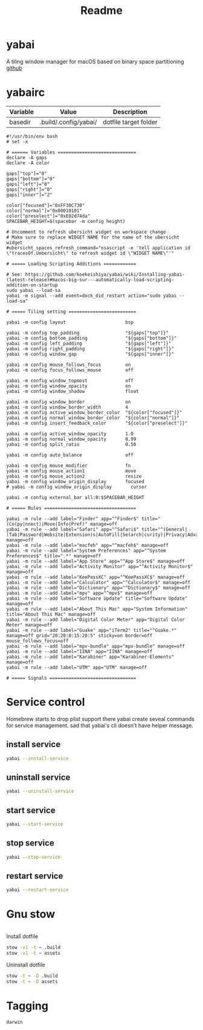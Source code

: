 #+title: Readme
#+STARTUP: content

* yabai
A tiling window manager for macOS based on binary space partitioning
[[https://github.com/koekeishiya/yabai][github]]
* yabairc
:PROPERTIES:
:header-args: :tangle (org-sbe helper.org.resolve-path (path $"yabairc")) :mkdirp yes
:END:

#+NAME: variables
| Variable | Value                | Description           |
|----------+----------------------+-----------------------|
| basedir  | .build/.config/yabai/ | dotfile target folder |

#+begin_src shell
#!/usr/bin/env bash
# set -x

# ====== Variables =============================
declare -A gaps
declare -A color

gaps["top"]="0"
gaps["bottom"]="0"
gaps["left"]="0"
gaps["right"]="0"
gaps["inner"]="2"

color["focused"]="0xFF30C730"
color["normal"]="0x00010101"
color["preselect"]="0xE02d74da"
SPACEBAR_HEIGHT=$(spacebar -m config height)

# Uncomment to refresh ubersicht widget on workspace change
# Make sure to replace WIDGET NAME for the name of the ubersicht widget
#ubersicht_spaces_refresh_command="osascript -e 'tell application id \"tracesOf.Uebersicht\" to refresh widget id \"WIDGET NAME\"'"

# ===== Loading Scripting Additions ============

# See: https://github.com/koekeishiya/yabai/wiki/Installing-yabai-(latest-release)#macos-big-sur---automatically-load-scripting-addition-on-startup
sudo yabai --load-sa
yabai -m signal --add event=dock_did_restart action="sudo yabai --load-sa"

# ===== Tiling setting =========================

yabai -m config layout                      bsp

yabai -m config top_padding                 "${gaps["top"]}"
yabai -m config bottom_padding              "${gaps["bottom"]}"
yabai -m config left_padding                "${gaps["left"]}"
yabai -m config right_padding               "${gaps["right"]}"
yabai -m config window_gap                  "${gaps["inner"]}"

yabai -m config mouse_follows_focus         on
yabai -m config focus_follows_mouse         off

yabai -m config window_topmost              off
yabai -m config window_opacity              on
yabai -m config window_shadow               float

yabai -m config window_border               on
yabai -m config window_border_width         4
yabai -m config active_window_border_color  "${color["focused"]}"
yabai -m config normal_window_border_color  "${color["normal"]}"
yabai -m config insert_feedback_color       "${color["preselect"]}"

yabai -m config active_window_opacity       1.0
yabai -m config normal_window_opacity       0.99
yabai -m config split_ratio                 0.50

yabai -m config auto_balance                off

yabai -m config mouse_modifier              fn
yabai -m config mouse_action1               move
yabai -m config mouse_action2               resize
yabai -m config window_origin_display       focused
# yabai -m config window_origin_display       cursor

yabai -m config external_bar all:0:$SPACEBAR_HEIGHT

# ===== Rules ==================================

yabai -m rule --add label="Finder" app="^Finder$" title="(Co(py|nnect)|Move|Info|Pref)" manage=off
yabai -m rule --add label="Safari" app="^Safari$" title="^(General|(Tab|Password|Website|Extension)s|AutoFill|Se(arch|curity)|Privacy|Advance)$" manage=off
yabai -m rule --add label="macfeh" app="^macfeh$" manage=off
yabai -m rule --add label="System Preferences" app="^System Preferences$" title=".*" manage=off
yabai -m rule --add label="App Store" app="^App Store$" manage=off
yabai -m rule --add label="Activity Monitor" app="^Activity Monitor$" manage=off
yabai -m rule --add label="KeePassXC" app="^KeePassXC$" manage=off
yabai -m rule --add label="Calculator" app="^Calculator$" manage=off
yabai -m rule --add label="Dictionary" app="^Dictionary$" manage=off
yabai -m rule --add label="mpv" app="^mpv$" manage=off
yabai -m rule --add label="Software Update" title="Software Update" manage=off
yabai -m rule --add label="About This Mac" app="System Information" title="About This Mac" manage=off
yabai -m rule --add label="Digital Color Meter" app="Digital Color Meter" manage=off
yabai -m rule --add label="Guake" app="iTerm2" title="^Guake.*" manage=off grid="20:20:0:15:20:5" sticky=on border=off mouse_follows_focus=off
yabai -m rule --add label="mpv-bundle" app="mpv-bundle" manage=off
yabai -m rule --add label="IINA" app="IINA" manage=off
yabai -m rule --add label="Karabiner" app="Karabiner-Elements" manage=off
yabai -m rule --add label="UTM" app="UTM" manage=off

# ===== Signals ================================
#+end_src

* Service control

Homebrew starts to drop plist support there yabai create seveal commands for service management.
sad that yabai's cli doesn't have helper message.

** install service
#+begin_src sh
yabai --install-service
#+end_src

** uninstall service
#+begin_src sh
yabai --uninstall-service
#+end_src

** start service
#+begin_src sh
yabai --start-service
#+end_src

** stop service
#+begin_src sh
yabai --stop-service
#+end_src

** restart service
#+begin_src sh
yabai --restart-service
#+end_src

* Gnu stow
#+begin_src pattern :tangle .stow-local-ignore
#+end_src

Install dotfile
#+begin_src sh :results output
stow -v1 -t ~ .build
stow -v1 -t ~ assets
#+end_src

#+RESULTS:

Uninstall dotfile
#+begin_src sh :results output
stow -t ~ -D .build
stow -t ~ -D assets
#+end_src

* Tagging
#+begin_src tag :tangle TAGS
darwin
#+end_src
